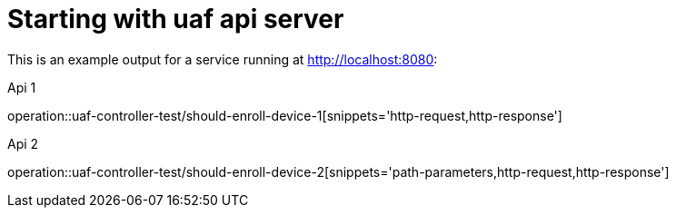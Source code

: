 = Starting with uaf api server

This is an example output for a service running at http://localhost:8080:

Api 1

operation::uaf-controller-test/should-enroll-device-1[snippets='http-request,http-response']

Api 2

operation::uaf-controller-test/should-enroll-device-2[snippets='path-parameters,http-request,http-response']
